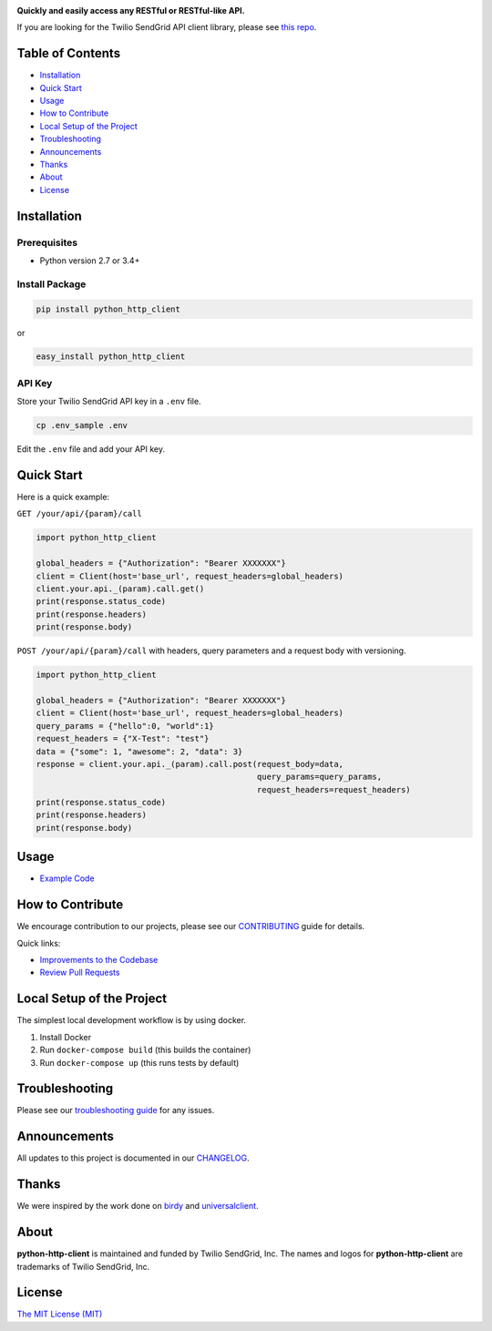 .. image:: https://github.com/sendgrid/sendgrid-python/raw/HEAD/twilio_sendgrid_logo.png
   :target: https://www.sendgrid.com

|Test and Deploy Badge| |Twitter Follow| |Codecov branch| |Code Climate| |Python Versions| |PyPI Version| |GitHub contributors| |MIT licensed|

**Quickly and easily access any RESTful or RESTful-like API.**

If you are looking for the Twilio SendGrid API client library, please see `this repo`_.

Table of Contents
=================

-  `Installation <#installation>`__
-  `Quick Start <#quick-start>`__
-  `Usage <#usage>`__
-  `How to Contribute <#how-to-contribute>`__
-  `Local Setup of the Project <#local-setup-of-the-project>`__
-  `Troubleshooting <#troubleshooting>`__
-  `Announcements <#announcements>`__
-  `Thanks <#thanks>`__
-  `About <#about>`__
-  `License <#license>`__

Installation
============

Prerequisites
-------------

-  Python version 2.7 or 3.4+

Install Package
---------------

.. code:: bash

    pip install python_http_client

or

.. code:: bash

    easy_install python_http_client

API Key
-------

Store your Twilio SendGrid API key in a ``.env`` file.

.. code:: bash

    cp .env_sample .env

Edit the ``.env`` file and add your API key.

Quick Start
===========

Here is a quick example:

``GET /your/api/{param}/call``

.. code:: python

    import python_http_client

    global_headers = {"Authorization": "Bearer XXXXXXX"}
    client = Client(host='base_url', request_headers=global_headers)
    client.your.api._(param).call.get()
    print(response.status_code)
    print(response.headers)
    print(response.body)

``POST /your/api/{param}/call`` with headers, query parameters and a request body with versioning.

.. code:: python

    import python_http_client

    global_headers = {"Authorization": "Bearer XXXXXXX"}
    client = Client(host='base_url', request_headers=global_headers)
    query_params = {"hello":0, "world":1}
    request_headers = {"X-Test": "test"}
    data = {"some": 1, "awesome": 2, "data": 3}
    response = client.your.api._(param).call.post(request_body=data,
                                                  query_params=query_params,
                                                  request_headers=request_headers)
    print(response.status_code)
    print(response.headers)
    print(response.body)

Usage
=====

-  `Example Code`_

How to Contribute
=================

We encourage contribution to our projects, please see our `CONTRIBUTING`_ guide for details.

Quick links:

-  `Improvements to the Codebase`_
-  `Review Pull Requests`_

Local Setup of the Project
==========================

The simplest local development workflow is by using docker.

1. Install Docker
2. Run ``docker-compose build`` (this builds the container)
3. Run ``docker-compose up`` (this runs tests by default)

Troubleshooting
===============

Please see our `troubleshooting guide`_ for any issues.

Announcements
=============

All updates to this project is documented in our `CHANGELOG`_.

Thanks
======

We were inspired by the work done on `birdy`_ and `universalclient`_.

About
=====

**python-http-client** is maintained and funded by Twilio SendGrid, Inc.
The names and logos for **python-http-client** are trademarks of Twilio SendGrid, Inc.

License
=======

`The MIT License (MIT)`_

.. _this repo: https://github.com/sendgrid/sendgrid-python
.. _Example Code: https://github.com/sendgrid/python-http-client/tree/HEAD/examples
.. _CONTRIBUTING: https://github.com/sendgrid/python-http-client/blob/HEAD/CONTRIBUTING.md
.. _Improvements to the Codebase: https://github.com/sendgrid/python-http-client/blob/HEAD/CONTRIBUTING.md#improvements-to-the-codebase
.. _Review Pull Requests: https://github.com/sendgrid/python-http-client/blob/HEAD/CONTRIBUTING.md#code-reviews
.. _troubleshooting guide: https://github.com/sendgrid/python-http-client/blob/HEAD/TROUBLESHOOTING.md
.. _CHANGELOG: https://github.com/sendgrid/python-http-client/blob/HEAD/CHANGELOG.md
.. _birdy: https://github.com/inueni/birdy
.. _universalclient: https://github.com/dgreisen/universalclient
.. _The MIT License (MIT): https://github.com/sendgrid/python-http-client/blob/HEAD/LICENSE
.. _this is an incredible opportunity to join our #DX team: https://sendgrid.com/careers/role/1421152/?gh_jid=1421152

.. |Test and Deploy Badge| image:: https://github.com/sendgrid/python-http-client/actions/workflows/test-and-deploy.yml/badge.svg
   :target: https://github.com/sendgrid/python-http-client/actions/workflows/test-and-deploy.yml
.. |Twitter Follow| image:: https://img.shields.io/twitter/follow/sendgrid.svg?style=social&label=Follow
   :target: https://twitter.com/sendgrid
.. |Codecov branch| image:: https://img.shields.io/codecov/c/github/sendgrid/python-http-client/main.svg?style=flat-square&label=Codecov+Coverage
   :target: https://codecov.io/gh/sendgrid/python-http-client
.. |Code Climate| image:: https://codeclimate.com/github/sendgrid/python-http-client/badges/gpa.svg
   :target: https://codeclimate.com/github/sendgrid/python-http-client
.. |Python Versions| image:: https://img.shields.io/pypi/pyversions/python-http-client.svg
   :target: https://pypi.org/project/python-http-client
.. |PyPI Version| image:: https://img.shields.io/pypi/v/python-http-client.svg
   :target: https://pypi.org/project/python-http-client
.. |GitHub contributors| image:: https://img.shields.io/github/contributors/sendgrid/python-http-client.svg
   :target: https://github.com/sendgrid/python-http-client/graphs/contributors
.. |MIT licensed| image:: https://img.shields.io/badge/license-MIT-blue.svg
   :target: https://github.com/sendgrid/python-http-client/blob/HEAD/LICENSE

